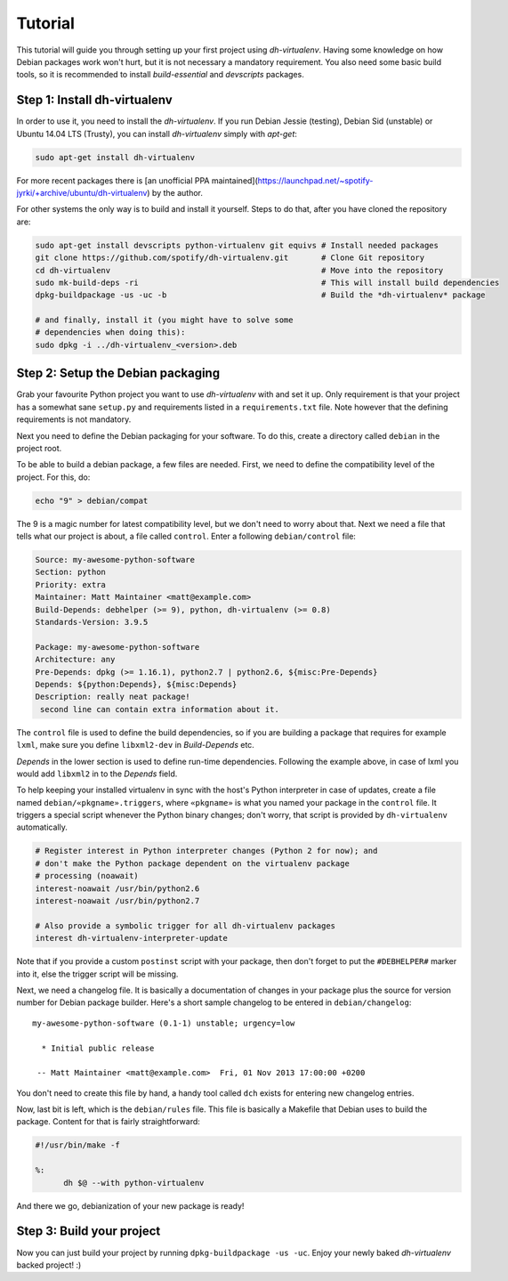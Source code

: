 ========
Tutorial
========

This tutorial will guide you through setting up your first project
using *dh-virtualenv*. Having some knowledge on how Debian packages
work won't hurt, but it is not necessary a mandatory requirement. You
also need some basic build tools, so it is recommended to install
`build-essential` and `devscripts` packages.


Step 1: Install dh-virtualenv
=============================

In order to use it, you need to install the *dh-virtualenv*. If you
run Debian Jessie (testing), Debian Sid (unstable) or Ubuntu 14.04 LTS (Trusty),
you can install *dh-virtualenv* simply with *apt-get*:

.. code-block:: bash

   sudo apt-get install dh-virtualenv

For more recent packages there is [an unofficial PPA
maintained](https://launchpad.net/~spotify-jyrki/+archive/ubuntu/dh-virtualenv)
by the author.

For other systems the only way is to build and install it yourself.
Steps to do that, after you have cloned the repository are:

.. code-block:: bash

   sudo apt-get install devscripts python-virtualenv git equivs # Install needed packages
   git clone https://github.com/spotify/dh-virtualenv.git       # Clone Git repository
   cd dh-virtualenv                                             # Move into the repository
   sudo mk-build-deps -ri                                       # This will install build dependencies
   dpkg-buildpackage -us -uc -b                                 # Build the *dh-virtualenv* package

   # and finally, install it (you might have to solve some
   # dependencies when doing this):
   sudo dpkg -i ../dh-virtualenv_<version>.deb


Step 2: Setup the Debian packaging
==================================

Grab your favourite Python project you want to use *dh-virtualenv*
with and set it up. Only requirement is that your project has a
somewhat sane ``setup.py`` and requirements listed in a
``requirements.txt`` file. Note however that the defining requirements
is not mandatory.

Next you need to define the Debian packaging for your software. To do
this, create a directory called ``debian`` in the project root.

To be able to build a debian package, a few files are needed. First, we
need to define the compatibility level of the project. For this, do:

.. code-block:: bash

   echo "9" > debian/compat

The 9 is a magic number for latest compatibility level, but we don't
need to worry about that. Next we need a file that tells what our
project is about, a file called ``control``. Enter a following
``debian/control`` file:

.. code-block:: control

   Source: my-awesome-python-software
   Section: python
   Priority: extra
   Maintainer: Matt Maintainer <matt@example.com>
   Build-Depends: debhelper (>= 9), python, dh-virtualenv (>= 0.8)
   Standards-Version: 3.9.5

   Package: my-awesome-python-software
   Architecture: any
   Pre-Depends: dpkg (>= 1.16.1), python2.7 | python2.6, ${misc:Pre-Depends}
   Depends: ${python:Depends}, ${misc:Depends}
   Description: really neat package!
    second line can contain extra information about it.

The ``control`` file is used to define the build dependencies, so if you
are building a package that requires for example ``lxml``, make sure
you define ``libxml2-dev`` in *Build-Depends* etc.

*Depends* in the lower section is used to define run-time dependencies.
Following the example above, in case of lxml you would add ``libxml2``
in to the *Depends* field.

To help keeping your installed virtualenv in sync with the host's Python
interpreter in case of updates, create a file named
``debian/«pkgname».triggers``, where ``«pkgname»`` is what you
named your package in the ``control`` file. It triggers a special script
whenever the Python binary changes; don't worry, that script is provided
by ``dh-virtualenv`` automatically.

.. code-block:: «pkgname».triggers

   # Register interest in Python interpreter changes (Python 2 for now); and
   # don't make the Python package dependent on the virtualenv package
   # processing (noawait)
   interest-noawait /usr/bin/python2.6
   interest-noawait /usr/bin/python2.7

   # Also provide a symbolic trigger for all dh-virtualenv packages
   interest dh-virtualenv-interpreter-update

Note that if you provide a custom ``postinst`` script with your package,
then don't forget to put the ``#DEBHELPER#`` marker into it, else the trigger
script will be missing.

Next, we need a changelog file. It is basically a documentation of
changes in your package plus the source for version number for Debian
package builder. Here's a short sample changelog to be entered in
``debian/changelog``:

::

   my-awesome-python-software (0.1-1) unstable; urgency=low

     * Initial public release

    -- Matt Maintainer <matt@example.com>  Fri, 01 Nov 2013 17:00:00 +0200

You don't need to create this file by hand, a handy tool called
``dch`` exists for entering new changelog entries.

Now, last bit is left, which is the ``debian/rules`` file. This file
is basically a Makefile that Debian uses to build the package. Content
for that is fairly straightforward:

.. code-block:: make

  #!/usr/bin/make -f

  %:
  	dh $@ --with python-virtualenv

And there we go, debianization of your new package is ready!


Step 3: Build your project
==========================

Now you can just build your project by running ``dpkg-buildpackage -us
-uc``. Enjoy your newly baked *dh-virtualenv* backed project! :)
